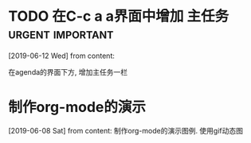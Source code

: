 #+STARTUP: overview
* TODO 在C-c a a界面中增加 主任务                          :urgent:important:
  SCHEDULED: <2019-06-14 Fri 13:00>
  [2019-06-12 Wed] from 
  content:

  在agenda的界面下方, 增加主任务一栏
* 制作org-mode的演示 
  [2019-06-08 Sat] from 
  content:
  制作org-mode的演示图例. 使用gif动态图
